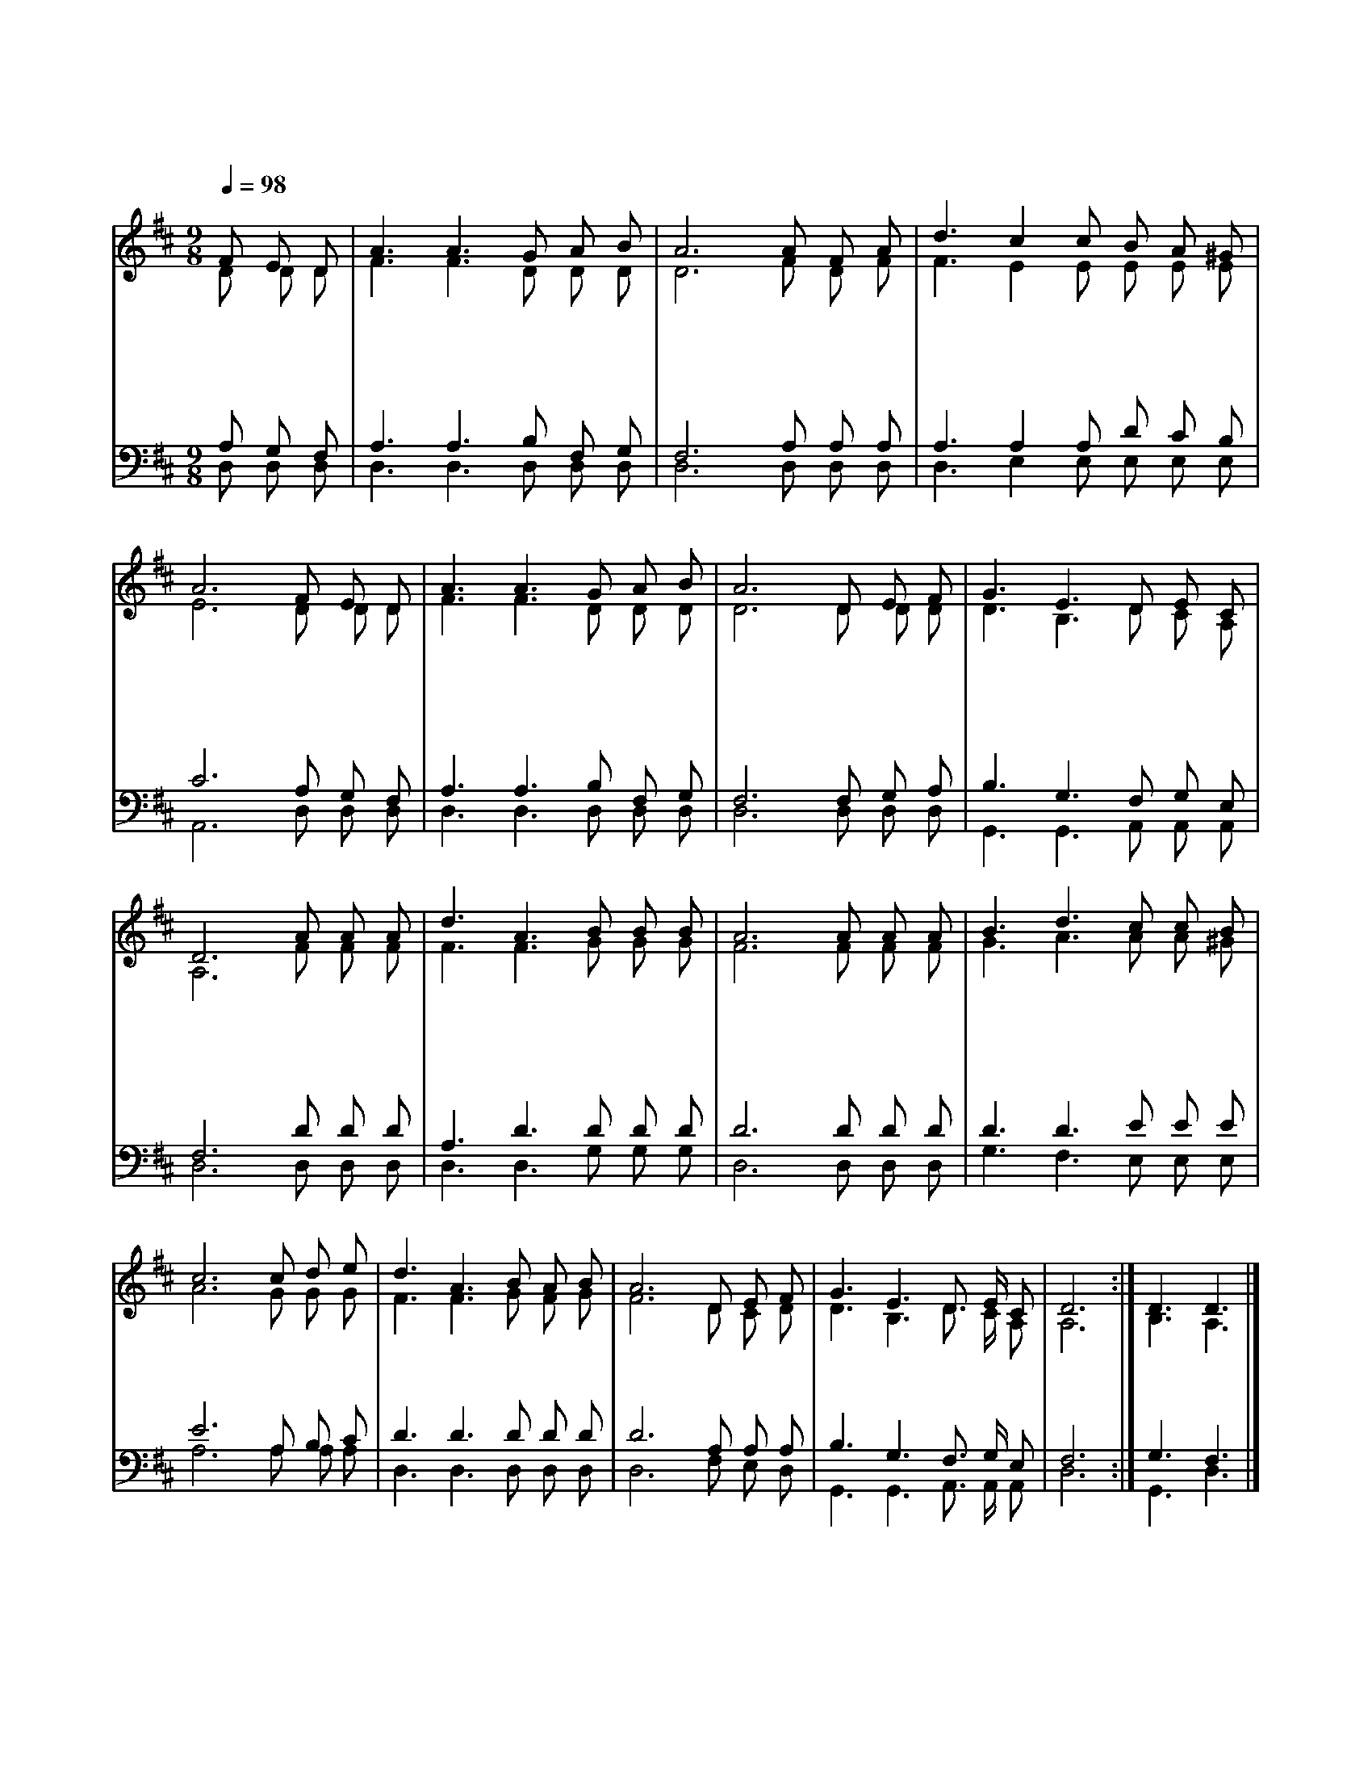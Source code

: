 X:288
T:예수로 나의 구주 삼고
Z:F.J.Crosby(1873)/P.P.Knapp(1873)
%%score (1|2)(3|4)
L:1/8
Q:1/4=98
M:9/8
I:linebreak $
K:D
V:1 treble
V:2 treble
V:3 bass
V:4 bass
V:1
 "^보통으로"F E D | A3 A3 G A B | A6 A F A | d3 c2 c B A ^G | A6 F E D | A3 A3 G A B | A6 D E F | %7
w: 예 수 를|나 의 구 주 삼|고 성 령 과|피 로 써 거 듭 나|니 이 세 상|에 서 내 영 혼|이 하 늘 의|
w: 온 전 히|주 께 맡 긴 내|영 사 랑 의|음 성 을 듣 는 중|에 천 사 들|왕 래 하 는 것|과 하 늘 의|
w: 주 안 에|기 쁨 누 리 므|로 마 음 의|풍 랑 이 잔 잔 하|니 세 상 과|나 는 간 곳 없|고 구 속 한|
 G3 E3 D E C | D6 "^후렴"A A A | d3 A3 B B B | A6 A A A | B3 d3 c c B | c6 c d e | d3 A3 B A B | %14
w: 영 광 누 리 도|다 이 것 이|나 의 간 증 이|요 이 것 이|나 의 찬 송 일|세 나 사 는|동 안 끊 임 없|
w: 영 광 보 리 로|다 * * *||||||
w: 주 만 보 이 도|다 * * *||||||
 A6 D E F | G3 E3 D3/2 E/ C | D6 :| D3 D3 |]
w: 이 구 주 를|찬 송 하 리 로|다|아 멘
V:2
 D D D | F3 F3 D D D | D6 F D F | F3 E2 E E E E | E6 D D D | F3 F3 D D D | D6 D D D | %7
 D3 B,3 D C A, | A,6 F F F | F3 F3 G G G | F6 F F F | G3 A3 A A ^G | A6 G G G | F3 F3 G F G | %14
 F6 D C D | D3 B,3 D3/2 C/ A, | A,6 :| B,3 A,3 |]
V:3
 A, G, F, | A,3 A,3 B, F, G, | F,6 A, A, A, | A,3 A,2 A, D C B, | C6 A, G, F, | A,3 A,3 B, F, G, | %6
 F,6 F, G, A, | B,3 G,3 F, G, E, | F,6 D D D | A,3 D3 D D D | D6 D D D | D3 D3 E E E | E6 A, B, C | %13
 D3 D3 D D D | D6 A, A, A, | B,3 G,3 F,3/2 G,/ E, | F,6 :| G,3 F,3 |]
V:4
 D, D, D, | D,3 D,3 D, D, D, | D,6 D, D, D, | D,3 E,2 E, E, E, E, | A,,6 D, D, D, | %5
 D,3 D,3 D, D, D, | D,6 D, D, D, | G,,3 G,,3 A,, A,, A,, | D,6 D, D, D, | D,3 D,3 G, G, G, | %10
 D,6 D, D, D, | G,3 F,3 E, E, E, | A,6 A, A, A, | D,3 D,3 D, D, D, | D,6 F, E, D, | %15
 G,,3 G,,3 A,,3/2 A,,/ A,, | D,6 :| G,,3 D,3 |]